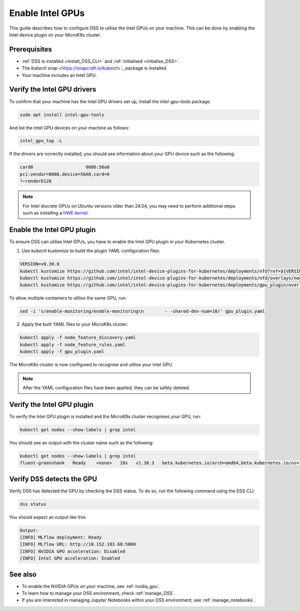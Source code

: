 .. _enable_intel_gpu:

Enable Intel GPUs
=============================

This guide describes how to configure DSS to utilise the Intel GPUs on your machine. This can be done by enabling the Intel device plugin on your MicroK8s cluster.

Prerequisites
-------------

* :ref:`DSS is installed <install_DSS_CLI>` and :ref:`initialised <initialise_DSS>`.
* The `kubectl` snap <https://snapcraft.io/kubectl>`_ package is installed.
* Your machine includes an Intel GPU.
  
Verify the Intel GPU drivers
----------------------------------------------------------

To confirm that your machine has the Intel GPU drivers set up, install the `intel-gpu-tools` package:

.. code-block:: bash

   sudo apt install intel-gpu-tools

And list the Intel GPU devices on your machine as follows:

.. code-block:: bash

   intel_gpu_top -L

If the drivers are correctly installed, you should see information about your GPU device such as the following:

.. code-block::

   card0                    8086:56a0
   pci:vendor=8086,device=56A0,card=0
   └─renderD128 

.. note::
   For Intel discrete GPUs on Ubuntu versions older than 24.04, you may need to perform additional steps such as installing a `HWE kernel <https://ubuntu.com/kernel/lifecycle>`_. 

Enable the Intel GPU plugin 
------------------------------------------------------

To ensure DSS can utilise Intel GPUs, you have to enable the Intel GPU plugin in your Kubernetes cluster.

1. Use `kubectl kustomize` to build the plugin YAML configuration files:

.. code-block:: bash

  VERSION=v0.30.0
  kubectl kustomize https://github.com/intel/intel-device-plugins-for-kubernetes/deployments/nfd?ref=${VERSION} > node_feature_discovery.yaml
  kubectl kustomize https://github.com/intel/intel-device-plugins-for-kubernetes/deployments/nfd/overlays/node-feature-rules?ref=${VERSION} > node_feature_rules.yaml
  kubectl kustomize https://github.com/intel/intel-device-plugins-for-kubernetes/deployments/gpu_plugin/overlays/nfd_labeled_nodes?ref=${VERSION} > gpu_plugin.yaml

To allow multiple containers to utilise the same GPU, run:

.. code-block:: bash
                
  sed -i 's/enable-monitoring/enable-monitoring\n        - -shared-dev-num=10/' gpu_plugin.yaml

2. Apply the built YAML files to your MicroK8s cluster:

.. code-block:: bash
                
  kubectl apply -f node_feature_discovery.yaml
  kubectl apply -f node_feature_rules.yaml
  kubectl apply -f gpu_plugin.yaml

The MicroK8s cluster is now configured to recognise and utilise your Intel GPU.

.. note::
 After the YAML configuration files have been applied, they can be safely deleted.

Verify the Intel GPU plugin
-------------------------------------------------
To verify the Intel GPU plugin is installed and the MicroK8s cluster recognises your GPU, run:

.. code-block:: bash

   kubectl get nodes --show-labels | grep intel

You should see an output with the cluster name such as the following:

.. code-block:: bash

   kubectl get nodes --show-labels | grep intel
   fluent-greenshank   Ready    <none>   18s   v1.30.3   beta.kubernetes.io/arch=amd64,beta.kubernetes.io/os=linux,intel.feature.node.kubernetes.io/gpu=true

Verify DSS detects the GPU
----------------------------------

Verify DSS has detected the GPU by checking the DSS status. To do so, run the following command using the DSS CLI: 

.. code-block:: bash

  dss status

You should expect an output like this:

.. code-block:: bash
                
  Output:
  [INFO] MLflow deployment: Ready
  [INFO] MLflow URL: http://10.152.183.68:5000
  [INFO] NVIDIA GPU acceleration: Disabled
  [INFO] Intel GPU acceleration: Enabled

See also
--------

* To enable the NVIDIA GPUs on your machine, see :ref:`nvidia_gpu`.
* To learn how to manage your DSS environment, check :ref:`manage_DSS`.
* If you are interested in managing Jupyter Notebooks within your DSS environment, see :ref:`manage_notebooks`.
